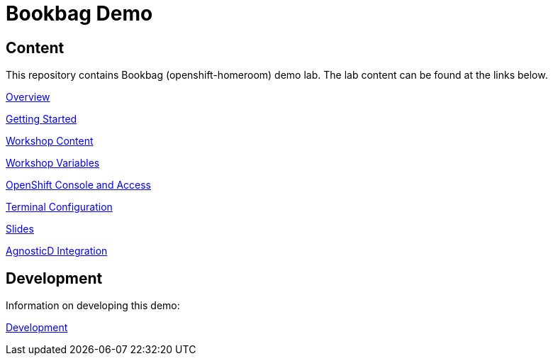 :markup-in-source: verbatim,attributes,quotes

= Bookbag Demo

== Content

This repository contains Bookbag (openshift-homeroom) demo lab.
The lab content can be found at the links below.

xref:workshop/content/overview.adoc[Overview]

xref:workshop/content/getting-started.adoc[Getting Started]

xref:workshop/content/workshop-content.adoc[Workshop Content]

xref:workshop/content/workshop-vars.adoc[Workshop Variables]

xref:workshop/content/openshift-console.adoc[OpenShift Console and Access]

xref:workshop/content/terminal-configuration.adoc[Terminal Configuration]

xref:workshop/content/slide-content.adoc[Slides]

xref:workshop/content/agnosticd-integration.adoc[AgnosticD Integration]

== Development

Information on developing this demo:

xref:Development.adoc[Development]
